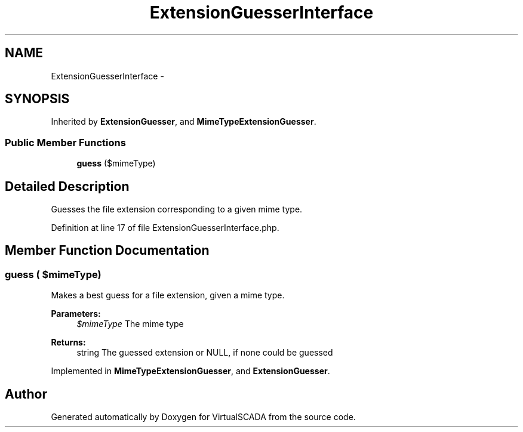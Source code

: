 .TH "ExtensionGuesserInterface" 3 "Tue Apr 14 2015" "Version 1.0" "VirtualSCADA" \" -*- nroff -*-
.ad l
.nh
.SH NAME
ExtensionGuesserInterface \- 
.SH SYNOPSIS
.br
.PP
.PP
Inherited by \fBExtensionGuesser\fP, and \fBMimeTypeExtensionGuesser\fP\&.
.SS "Public Member Functions"

.in +1c
.ti -1c
.RI "\fBguess\fP ($mimeType)"
.br
.in -1c
.SH "Detailed Description"
.PP 
Guesses the file extension corresponding to a given mime type\&. 
.PP
Definition at line 17 of file ExtensionGuesserInterface\&.php\&.
.SH "Member Function Documentation"
.PP 
.SS "guess ( $mimeType)"
Makes a best guess for a file extension, given a mime type\&.
.PP
\fBParameters:\fP
.RS 4
\fI$mimeType\fP The mime type
.RE
.PP
\fBReturns:\fP
.RS 4
string The guessed extension or NULL, if none could be guessed 
.RE
.PP

.PP
Implemented in \fBMimeTypeExtensionGuesser\fP, and \fBExtensionGuesser\fP\&.

.SH "Author"
.PP 
Generated automatically by Doxygen for VirtualSCADA from the source code\&.
